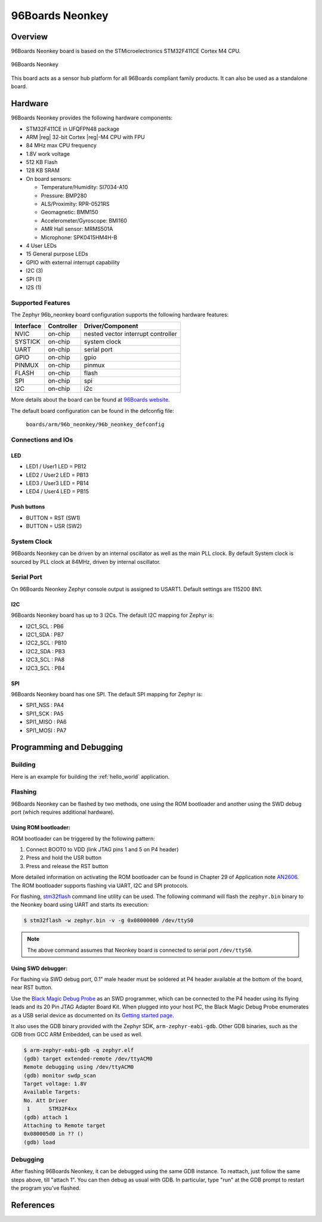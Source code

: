 .. _96b_neonkey:

96Boards Neonkey
################

Overview
********

96Boards Neonkey board is based on the STMicroelectronics STM32F411CE
Cortex M4 CPU.

.. figure:: img/96b_neonkey.jpg
     :align: center
     :alt: 96Boards Neonkey

     96Boards Neonkey

This board acts as a sensor hub platform for all 96Boards compliant
family products. It can also be used as a standalone board.

Hardware
********

96Boards Neonkey provides the following hardware components:

- STM32F411CE in UFQFPN48 package
- ARM |reg| 32-bit Cortex |reg|-M4 CPU with FPU
- 84 MHz max CPU frequency
- 1.8V work voltage
- 512 KB Flash
- 128 KB SRAM
- On board sensors:

  - Temperature/Humidity: SI7034-A10
  - Pressure: BMP280
  - ALS/Proximity: RPR-0521RS
  - Geomagnetic: BMM150
  - Accelerometer/Gyroscope: BMI160
  - AMR Hall sensor: MRMS501A
  - Microphone: SPK0415HM4H-B

- 4 User LEDs
- 15 General purpose LEDs
- GPIO with external interrupt capability
- I2C (3)
- SPI (1)
- I2S (1)

Supported Features
==================

The Zephyr 96b_neonkey board configuration supports the following hardware
features:

+-----------+------------+-------------------------------------+
| Interface | Controller | Driver/Component                    |
+===========+============+=====================================+
| NVIC      | on-chip    | nested vector interrupt controller  |
+-----------+------------+-------------------------------------+
| SYSTICK   | on-chip    | system clock                        |
+-----------+------------+-------------------------------------+
| UART      | on-chip    | serial port                         |
+-----------+------------+-------------------------------------+
| GPIO      | on-chip    | gpio                                |
+-----------+------------+-------------------------------------+
| PINMUX    | on-chip    | pinmux                              |
+-----------+------------+-------------------------------------+
| FLASH     | on-chip    | flash                               |
+-----------+------------+-------------------------------------+
| SPI       | on-chip    | spi                                 |
+-----------+------------+-------------------------------------+
| I2C       | on-chip    | i2c                                 |
+-----------+------------+-------------------------------------+

More details about the board can be found at `96Boards website`_.

The default board configuration can be found in the defconfig file:

        ``boards/arm/96b_neonkey/96b_neonkey_defconfig``

Connections and IOs
===================

LED
---

- LED1 / User1 LED = PB12
- LED2 / User2 LED = PB13
- LED3 / User3 LED = PB14
- LED4 / User4 LED = PB15

Push buttons
------------

- BUTTON = RST (SW1)
- BUTTON = USR (SW2)

System Clock
============

96Boards Neonkey can be driven by an internal oscillator as well as the main
PLL clock. By default System clock is sourced by PLL clock at 84MHz, driven
by internal oscillator.

Serial Port
===========

On 96Boards Neonkey Zephyr console output is assigned to USART1.
Default settings are 115200 8N1.

I2C
---

96Boards Neonkey board has up to 3 I2Cs. The default I2C mapping for Zephyr is:

- I2C1_SCL : PB6
- I2C1_SDA : PB7
- I2C2_SCL : PB10
- I2C2_SDA : PB3
- I2C3_SCL : PA8
- I2C3_SCL : PB4

SPI
---

96Boards Neonkey board has one SPI. The default SPI mapping for Zephyr is:

- SPI1_NSS  : PA4
- SPI1_SCK  : PA5
- SPI1_MISO : PA6
- SPI1_MOSI : PA7

Programming and Debugging
*************************

Building
========

Here is an example for building the :ref:`hello_world` application.

.. zephyr-app-commands::
   :zephyr-app: samples/hello_world
   :board: 96b_neonkey
   :goals: build

Flashing
========

96Boards Neonkey can be flashed by two methods, one using the ROM
bootloader and another using the SWD debug port (which requires additional
hardware).

Using ROM bootloader:
---------------------

ROM bootloader can be triggered by the following pattern:

1. Connect BOOT0 to VDD (link JTAG pins 1 and 5 on P4 header)
2. Press and hold the USR button
3. Press and release the RST button

More detailed information on activating the ROM bootloader can be found in
Chapter 29 of Application note `AN2606`_. The ROM bootloader supports flashing
via UART, I2C and SPI protocols.

For flashing, `stm32flash`_ command line utility can be used. The following
command will flash the ``zephyr.bin`` binary to the Neonkey board using UART
and starts its execution:

.. code-block:: console

   $ stm32flash -w zephyr.bin -v -g 0x08000000 /dev/ttyS0

.. note::
   The above command assumes that Neonkey board is connected to
   serial port ``/dev/ttyS0``.

Using SWD debugger:
-------------------

For flashing via SWD debug port, 0.1" male header must be soldered at P4
header available at the bottom of the board, near RST button.

Use the `Black Magic Debug Probe`_ as an SWD programmer, which can
be connected to the P4 header using its flying leads and its 20 Pin
JTAG Adapter Board Kit. When plugged into your host PC, the Black
Magic Debug Probe enumerates as a USB serial device as documented on
its `Getting started page`_.

It also uses the GDB binary provided with the Zephyr SDK,
``arm-zephyr-eabi-gdb``. Other GDB binaries, such as the GDB from GCC
ARM Embedded, can be used as well.

.. code-block:: console

   $ arm-zephyr-eabi-gdb -q zephyr.elf
   (gdb) target extended-remote /dev/ttyACM0
   Remote debugging using /dev/ttyACM0
   (gdb) monitor swdp_scan
   Target voltage: 1.8V
   Available Targets:
   No. Att Driver
    1      STM32F4xx
   (gdb) attach 1
   Attaching to Remote target
   0x080005d0 in ?? ()
   (gdb) load

Debugging
=========

After flashing 96Boards Neonkey, it can be debugged using the same
GDB instance. To reattach, just follow the same steps above, till
"attach 1". You can then debug as usual with GDB. In particular, type
"run" at the GDB prompt to restart the program you've flashed.

References
**********

.. _96Boards website:
   https://www.96boards.org/product/neonkey/

.. _AN2606:
   https://www.st.com/resource/en/application_note/cd00167594.pdf

.. _stm32flash:
   https://sourceforge.net/p/stm32flash/wiki/Home/

.. _Black Magic Debug Probe:
   https://github.com/blacksphere/blackmagic/wiki

.. _Getting started page:
   https://github.com/blacksphere/blackmagic/wiki/Getting-Started
